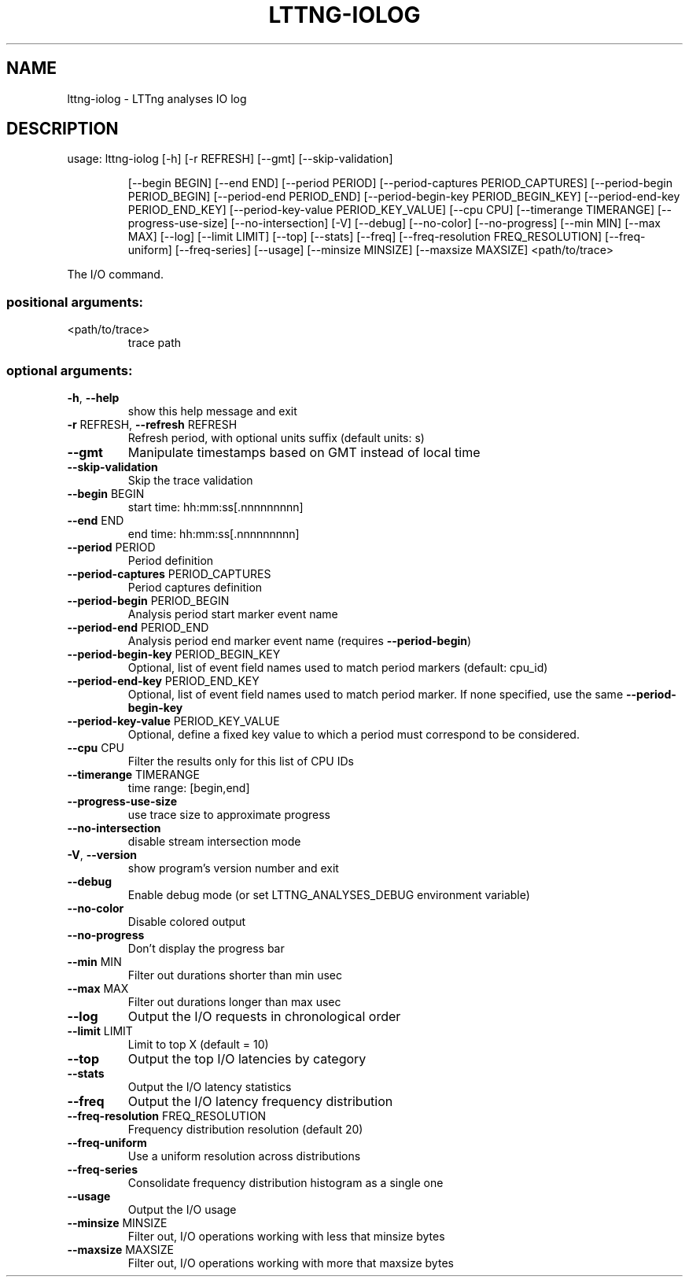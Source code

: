 .\" DO NOT MODIFY THIS FILE!  It was generated by help2man 1.47.4.
.TH LTTNG\-IOLOG "1" "January 2017" "LTTng Analyses v0.6.0" "User Commands"
.SH NAME
lttng\-iolog \- LTTng analyses IO log
.SH DESCRIPTION
usage: lttng\-iolog [\-h] [\-r REFRESH] [\-\-gmt] [\-\-skip\-validation]
.IP
[\-\-begin BEGIN] [\-\-end END] [\-\-period PERIOD]
[\-\-period\-captures PERIOD_CAPTURES]
[\-\-period\-begin PERIOD_BEGIN] [\-\-period\-end PERIOD_END]
[\-\-period\-begin\-key PERIOD_BEGIN_KEY]
[\-\-period\-end\-key PERIOD_END_KEY]
[\-\-period\-key\-value PERIOD_KEY_VALUE] [\-\-cpu CPU]
[\-\-timerange TIMERANGE] [\-\-progress\-use\-size]
[\-\-no\-intersection] [\-V] [\-\-debug] [\-\-no\-color]
[\-\-no\-progress] [\-\-min MIN] [\-\-max MAX] [\-\-log]
[\-\-limit LIMIT] [\-\-top] [\-\-stats] [\-\-freq]
[\-\-freq\-resolution FREQ_RESOLUTION] [\-\-freq\-uniform]
[\-\-freq\-series] [\-\-usage] [\-\-minsize MINSIZE]
[\-\-maxsize MAXSIZE]
<path/to/trace>
.PP
The I/O command.
.SS "positional arguments:"
.TP
<path/to/trace>
trace path
.SS "optional arguments:"
.TP
\fB\-h\fR, \fB\-\-help\fR
show this help message and exit
.TP
\fB\-r\fR REFRESH, \fB\-\-refresh\fR REFRESH
Refresh period, with optional units suffix (default
units: s)
.TP
\fB\-\-gmt\fR
Manipulate timestamps based on GMT instead of local
time
.TP
\fB\-\-skip\-validation\fR
Skip the trace validation
.TP
\fB\-\-begin\fR BEGIN
start time: hh:mm:ss[.nnnnnnnnn]
.TP
\fB\-\-end\fR END
end time: hh:mm:ss[.nnnnnnnnn]
.TP
\fB\-\-period\fR PERIOD
Period definition
.TP
\fB\-\-period\-captures\fR PERIOD_CAPTURES
Period captures definition
.TP
\fB\-\-period\-begin\fR PERIOD_BEGIN
Analysis period start marker event name
.TP
\fB\-\-period\-end\fR PERIOD_END
Analysis period end marker event name (requires
\fB\-\-period\-begin\fR)
.TP
\fB\-\-period\-begin\-key\fR PERIOD_BEGIN_KEY
Optional, list of event field names used to match
period markers (default: cpu_id)
.TP
\fB\-\-period\-end\-key\fR PERIOD_END_KEY
Optional, list of event field names used to match
period marker. If none specified, use the same
\fB\-\-period\-begin\-key\fR
.TP
\fB\-\-period\-key\-value\fR PERIOD_KEY_VALUE
Optional, define a fixed key value to which a period
must correspond to be considered.
.TP
\fB\-\-cpu\fR CPU
Filter the results only for this list of CPU IDs
.TP
\fB\-\-timerange\fR TIMERANGE
time range: [begin,end]
.TP
\fB\-\-progress\-use\-size\fR
use trace size to approximate progress
.TP
\fB\-\-no\-intersection\fR
disable stream intersection mode
.TP
\fB\-V\fR, \fB\-\-version\fR
show program's version number and exit
.TP
\fB\-\-debug\fR
Enable debug mode (or set LTTNG_ANALYSES_DEBUG
environment variable)
.TP
\fB\-\-no\-color\fR
Disable colored output
.TP
\fB\-\-no\-progress\fR
Don't display the progress bar
.TP
\fB\-\-min\fR MIN
Filter out durations shorter than min usec
.TP
\fB\-\-max\fR MAX
Filter out durations longer than max usec
.TP
\fB\-\-log\fR
Output the I/O requests in chronological order
.TP
\fB\-\-limit\fR LIMIT
Limit to top X (default = 10)
.TP
\fB\-\-top\fR
Output the top I/O latencies by category
.TP
\fB\-\-stats\fR
Output the I/O latency statistics
.TP
\fB\-\-freq\fR
Output the I/O latency frequency distribution
.TP
\fB\-\-freq\-resolution\fR FREQ_RESOLUTION
Frequency distribution resolution (default 20)
.TP
\fB\-\-freq\-uniform\fR
Use a uniform resolution across distributions
.TP
\fB\-\-freq\-series\fR
Consolidate frequency distribution histogram as a
single one
.TP
\fB\-\-usage\fR
Output the I/O usage
.TP
\fB\-\-minsize\fR MINSIZE
Filter out, I/O operations working with less that
minsize bytes
.TP
\fB\-\-maxsize\fR MAXSIZE
Filter out, I/O operations working with more that
maxsize bytes
